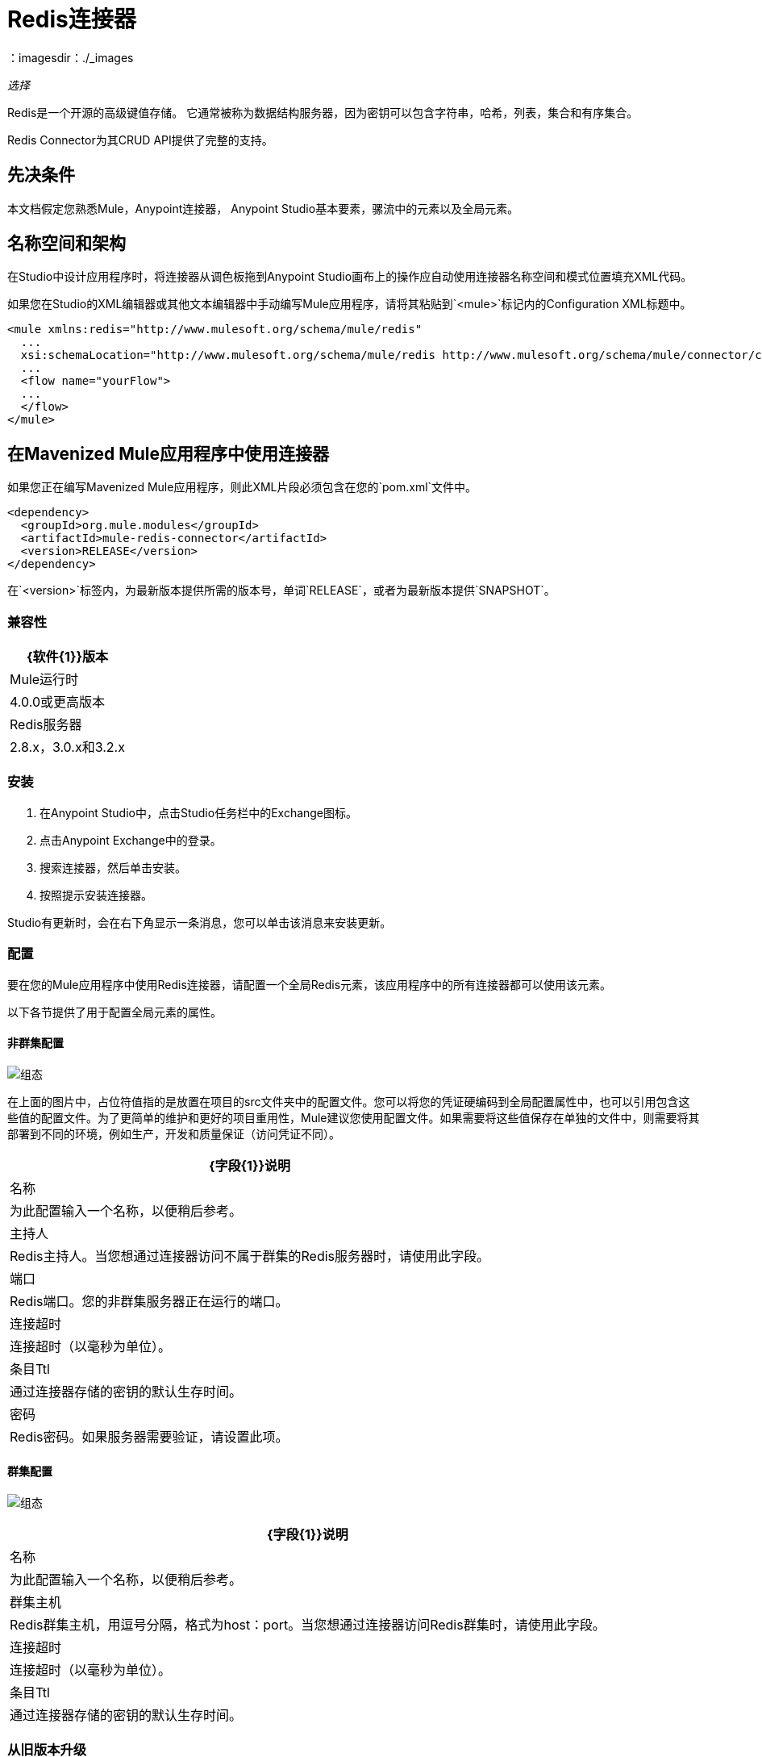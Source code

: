 =  Redis连接器
:keywords: cluster, redis, release notes, connector, object store
：imagesdir：./_images

_选择_

Redis是一个开源的高级键值存储。
它通常被称为数据结构服务器，因为密钥可以包含字符串，哈希，列表，集合和有序集合。

Redis Connector为其CRUD API提供了完整的支持。


== 先决条件

本文档假定您熟悉Mule，Anypoint连接器，
Anypoint Studio基本要素，骡流中的元素以及全局元素。


== 名称空间和架构

在Studio中设计应用程序时，将连接器从调色板拖到Anypoint Studio画布上的操作应自动使用连接器名称空间和模式位置填充XML代码。

如果您在Studio的XML编辑器或其他文本编辑器中手动编写Mule应用程序，请将其粘贴到`<mule>`标记内的Configuration XML标题中。

[source, xml,linenums]
----
<mule xmlns:redis="http://www.mulesoft.org/schema/mule/redis"
  ...
  xsi:schemaLocation="http://www.mulesoft.org/schema/mule/redis http://www.mulesoft.org/schema/mule/connector/current/mule-redis.xsd">
  ...
  <flow name="yourFlow">
  ...
  </flow>
</mule>
----

== 在Mavenized Mule应用程序中使用连接器

如果您正在编写Mavenized Mule应用程序，则此XML片段必须包含在您的`pom.xml`文件中。

[source,xml,linenums]
----
<dependency>
  <groupId>org.mule.modules</groupId>
  <artifactId>mule-redis-connector</artifactId>
  <version>RELEASE</version>
</dependency>
----

在`<version>`标签内，为最新版本提供所需的版本号，单词`RELEASE`，或者为最新版本提供`SNAPSHOT`。

=== 兼容性

[%header%autowidth.spread]
|===
| {软件{1}}版本
| Mule运行时 |  4.0.0或更高版本
| Redis服务器 |  2.8.x，3.0.x和3.2.x
|===

=== 安装

. 在Anypoint Studio中，点击Studio任务栏中的Exchange图标。
. 点击Anypoint Exchange中的登录。
. 搜索连接器，然后单击安装。
. 按照提示安装连接器。

Studio有更新时，会在右下角显示一条消息，您可以单击该消息来安装更新。

=== 配置

要在您的Mule应用程序中使用Redis连接器，请配置一个全局Redis元素，该应用程序中的所有连接器都可以使用该元素。

以下各节提供了用于配置全局元素的属性。

==== 非群集配置

image:redis-basic-config.png[组态]

在上面的图片中，占位符值指的是放置在项目的src文件夹中的配置文件。您可以将您的凭证硬编码到全局配置属性中，也可以引用包含这些值的配置文件。为了更简单的维护和更好的项目重用性，Mule建议您使用配置文件。如果需要将这些值保存在单独的文件中，则需要将其部署到不同的环境，例如生产，开发和质量保证（访问凭证不同）。

[%header%autowidth.spread]
|===
| {字段{1}}说明
|名称 | 为此配置输入一个名称，以便稍后参考。
|主持人|  Redis主持人。当您想通过连接器访问不属于群集的Redis服务器时，请使用此字段。
|端口|  Redis端口。您的非群集服务器正在运行的端口。
|连接超时| 连接超时（以毫秒为单位）。
|条目Ttl | 通过连接器存储的密钥的默认生存时间。
|密码|  Redis密码。如果服务器需要验证，请设置此项。
|===

==== 群集配置

image:redis-basic-config-clustered.png[组态]

[%header%autowidth.spread]
|===
| {字段{1}}说明
|名称 | 为此配置输入一个名称，以便稍后参考。
|群集主机|  Redis群集主机，用逗号分隔，格式为host：port。当您想通过连接器访问Redis群集时，请使用此字段。
|连接超时| 连接超时（以毫秒为单位）。
|条目Ttl | 通过连接器存储的密钥的默认生存时间。

|===

=== 从旧版本升级

如果您当前使用的是旧版本的连接器，Anypoint Studio的右下角将出现一个小弹出窗口，并带有"Updates Available"消息。

. 点击弹出框并查看可用更新。
. 单击连接器版本复选框，然后单击下一步并按照用户界面提供的说明进行操作。
. 提示时重新启动Studio。
. 重新启动后，在创建流程并使用Object Store Connector时，如果您安装了多个版本的连接器，则可能会询问您要使用哪个版本。选择其中之一。

我们建议您保持Studio与连接器的最新版本保持同步。

== 使用此连接器

您可以将此连接器用作入站端点，以便消费来自某个频道的消息。您可以通过连接器订阅这些通道中的一个，或者作为用于向Redis服务器发送命令的出站连接器。


== 示例用例

=== 将密钥的值保存到Redis服务器中

本用例介绍了如何使用连接器将值分配给Redis服务器的密钥。

. 点击File> New> Mule Project创建一个新的Mule项目。
. 在新项目对话框中，您需要输入的唯一内容是新项目的名称。点击完成。
+
image:redis-new-proj.png[新建项目对话框]
+
. 浏览项目结构并双击`src/main/mule/project-name.xml`将其打开。以下步骤均在此文件上执行。
. 转到调色板并搜索HTTP，然后在画布上拖放一个新的HTTP连接器侦听器。该元素是流程的入口点，并提供要为该键设置的键和值。
. 转到调色板并搜索Redis，然后在HTTP连接器之后拖放新的Redis Set操作。这个元素将要发送数据到Redis服务器。
+
. 双击Redis Set操作并设置其属性，如下所示：
.. 设置显示名称以将键值设置为Redis。
.. 从扩展配置下拉列表中选择Redis__Configuration（配置的默认名称）或您配置的任何其他配置。
.. 从操作下拉菜单中选择"Set"。
.. 将密钥设置为`#[payload.key]`。
.. 将值设置为`#[payload.value]`。
+
image:redis-set-config.png[Redis设置操作配置]
+
. 转到调色板并搜索Set Payload，然后在Redis连接器之后拖放一个新的Set Payload元素。此元素为传入的HTTP请求创建响应。
+
image:redis-set-raw-flow.png[未配置的生产者流程]
+
. 双击流程的顶部边距以打开其属性，并将流程的名称更改为"set-flow"。
+
image:redis-set-flow-config.png[设置流量配置]
+
. 双击HTTP连接器[侦听器]以打开其属性。
.. 单击连接器配置下拉菜单旁边的绿色加号。
.. 出现弹出窗口，保留默认配置并单击确定。
.. 将路径设置为`/`。
.. 将显示名称设置为`Listener`。
+
image:redis-set-http-config.png[设置HTTP配置]
+
. 双击设置有效负载并设置其属性如下。
.. 将显示名称设置为设置值响应。
.. 将值设置为值成功设置。
+
image:redis-set-response-config.png[设置HTTP响应配置]
+
. 如果您使用占位符值配置了Redis全局元素，则现在必须为这些占位符提供值。打开`/src/main/resources/mule-app.properties`并为以下属性提供值：config.host，config.port和config.connectionTimeout
. 部署应用程序。
. 应用程序运行后，向其发送HTTP请求以触发其流动。为此，请使用CURL命令行实用程序或HTTP客户端应用程序（例如邮递员）将内容类型为`application/x-www-form-urlencoded`的POST请求和urlencoded格式的主体发送到`+localhost:8081/+`。请求的主体应该包含一个键和一个值。为此，您可以使用以下CURL命令：
+
`curl -X POST -d "key=test-key" -d "value=test-value" localhost:8081/`
+
恭喜！您刚刚为redis服务器中的密钥设置了一个值。

=== 将密钥的值保存到Redis服务器代码中

. 将Redis名称空间添加到Mule元素：
+
[source,xml]
----
xmlns:redis="http://www.mulesoft.org/schema/mule/redis"
----
+
. 添加由Redis命名空间引用的Redis架构的位置：
+
[source,xml,linenums]
----
http://www.mulesoft.org/schema/mule/redis 
http://www.mulesoft.org/schema/mule/sfdc-composite/current/mule-redis.xsd
----
+
. 将HTTP命名空间添加到Mule元素：
+
[source,xml]
----
xmlns:http="http://www.mulesoft.org/schema/mule/http"
----
+
. 添加由HTTP命名空间引用的HTTP模式的位置：
+
[source,xml,linenums]
----
http://www.mulesoft.org/schema/mule/http 
http://www.mulesoft.org/schema/mule/http/current/mule-http.xsd
----
+
. 将redis：config元素添加到您的项目中，然后配置其属性：
+
[source,xml,linenums]
----
<redis:config name="Redis__Configuration" host="${config.host}"
 connectionTimeout="${config.connectionTimeout}" port="${config.port}" 
 doc:name="Redis: Configuration"/>
----
+
. 为您的项目添加一个`http:listener-config`元素，并配置其属性：
+
[source,xml,linenums]
----
<http:listener-config name="HTTP_Listener_Configuration" host="0.0.0.0" 
 port="8081" doc:name="HTTP Listener Configuration"/>
----
+
. 将一个空流元素添加到您的项目中：
+
[source,xml,linenums]
----
<flow name="set-flow">
</flow>
----
+
. 在流元素中添加一个`http:listener`元素：
+
[source,xml,linenums]
----
<http:listener config-ref="HTTP_Listener_Configuration" path="/" doc:name="Set value HTTP endpoint"/>
----
+
. 在流元素中，在`http:listener`之后添加`redis:set`：
+
[source,xml,linenums]
----
<redis:set config-ref="Redis__Configuration" key="#[payload.key]" value="#[payload.value]" doc:name="Set value for key into Redis"/>
----
+
. 在流元素中，在`redis:set`之后添加`set-payload`元素：
+
[source,xml,linenums]
----
<set-payload value="Value successfully set" doc:name="Set value response"/>
----
+
. 完成后，XML文件应如下所示：
+
[source,xml,linenums]
----
<?xml version="1.0" encoding="UTF-8"?>

<mule xmlns:redis="http://www.mulesoft.org/schema/mule/redis" 
xmlns:tracking="http://www.mulesoft.org/schema/mule/ee/tracking" 
xmlns:http="http://www.mulesoft.org/schema/mule/http"  
xmlns="http://www.mulesoft.org/schema/mule/core" 
xmlns:doc="http://www.mulesoft.org/schema/mule/documentation"
	xmlns:spring="http://www.springframework.org/schema/beans"
	xmlns:xsi="http://www.w3.org/2001/XMLSchema-instance"
	xsi:schemaLocation="http://www.springframework.org/schema/beans http://www.springframework.org/schema/beans/spring-beans-current.xsd
http://www.mulesoft.org/schema/mule/core 
http://www.mulesoft.org/schema/mule/core/current/mule.xsd
http://www.mulesoft.org/schema/mule/http 
http://www.mulesoft.org/schema/mule/http/current/mule-http.xsd
http://www.mulesoft.org/schema/mule/ee/tracking 
http://www.mulesoft.org/schema/mule/ee/tracking/current/mule-tracking-ee.xsd
http://www.mulesoft.org/schema/mule/redis 
http://www.mulesoft.org/schema/mule/redis/current/mule-redis.xsd">
    <redis:config name="Redis__Configuration" host="${config.host}" connectionTimeout="${config.connectionTimeout}" port="${config.port}" 
    doc:name="Redis: Configuration"/>
    <http:listener-config name="HTTP_Listener_Configuration" host="0.0.0.0" 
    port="8081" doc:name="HTTP Listener Configuration"/>
    <flow name="set-flow">
        <http:listener config-ref="HTTP_Listener_Configuration" path="/" 
         doc:name="Set value HTTP endpoint"/>
        <redis:set config-ref="Redis__Configuration" key="#[payload.key]" 
         value="#[payload.value]" doc:name="Set value for key into Redis"/>
        <set-payload 
         value="Successfully set value: #[payload.value] to key: #[payload.key]"
         doc:name="Set value response"/>
    </flow>
</mule>
----

== 另请参阅

*  https://forums.mulesoft.com [MuleSoft论坛]
*  https://support.mulesoft.com [联系MuleSoft支持]
